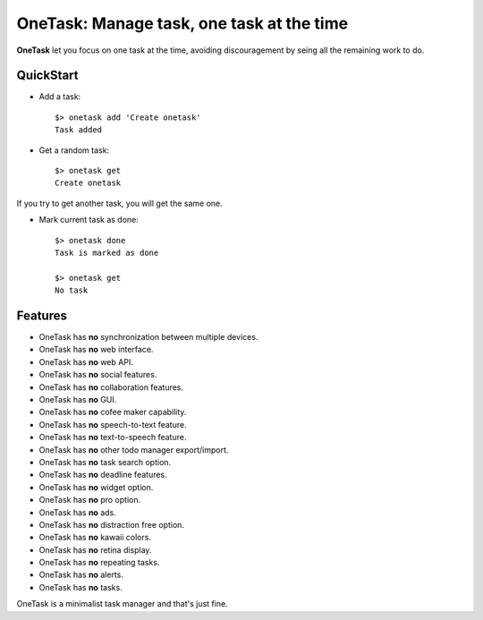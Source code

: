 OneTask: Manage task, one task at the time
==========================================

**OneTask** let you focus on one task at the time, avoiding discouragement by seing all the remaining work to do.

QuickStart
----------

- Add a task::

    $> onetask add 'Create onetask'
    Task added

- Get a random task::

    $> onetask get
    Create onetask

If you try to get another task, you will get the same one.

- Mark current task as done::

    $> onetask done
    Task is marked as done

    $> onetask get
    No task

Features
--------

- OneTask has **no** synchronization between multiple devices.
- OneTask has **no** web interface.
- OneTask has **no** web API.
- OneTask has **no** social features.
- OneTask has **no** collaboration features.
- OneTask has **no** GUI.
- OneTask has **no** cofee maker capability.
- OneTask has **no** speech-to-text feature.
- OneTask has **no** text-to-speech feature.
- OneTask has **no** other todo manager export/import.
- OneTask has **no** task search option.
- OneTask has **no** deadline features.
- OneTask has **no** widget option.
- OneTask has **no** pro option.
- OneTask has **no** ads.
- OneTask has **no** distraction free option.
- OneTask has **no** kawaii colors.
- OneTask has **no** retina display.
- OneTask has **no** repeating tasks.
- OneTask has **no** alerts.
- OneTask has **no** tasks.

OneTask is a minimalist task manager and that's just fine.
